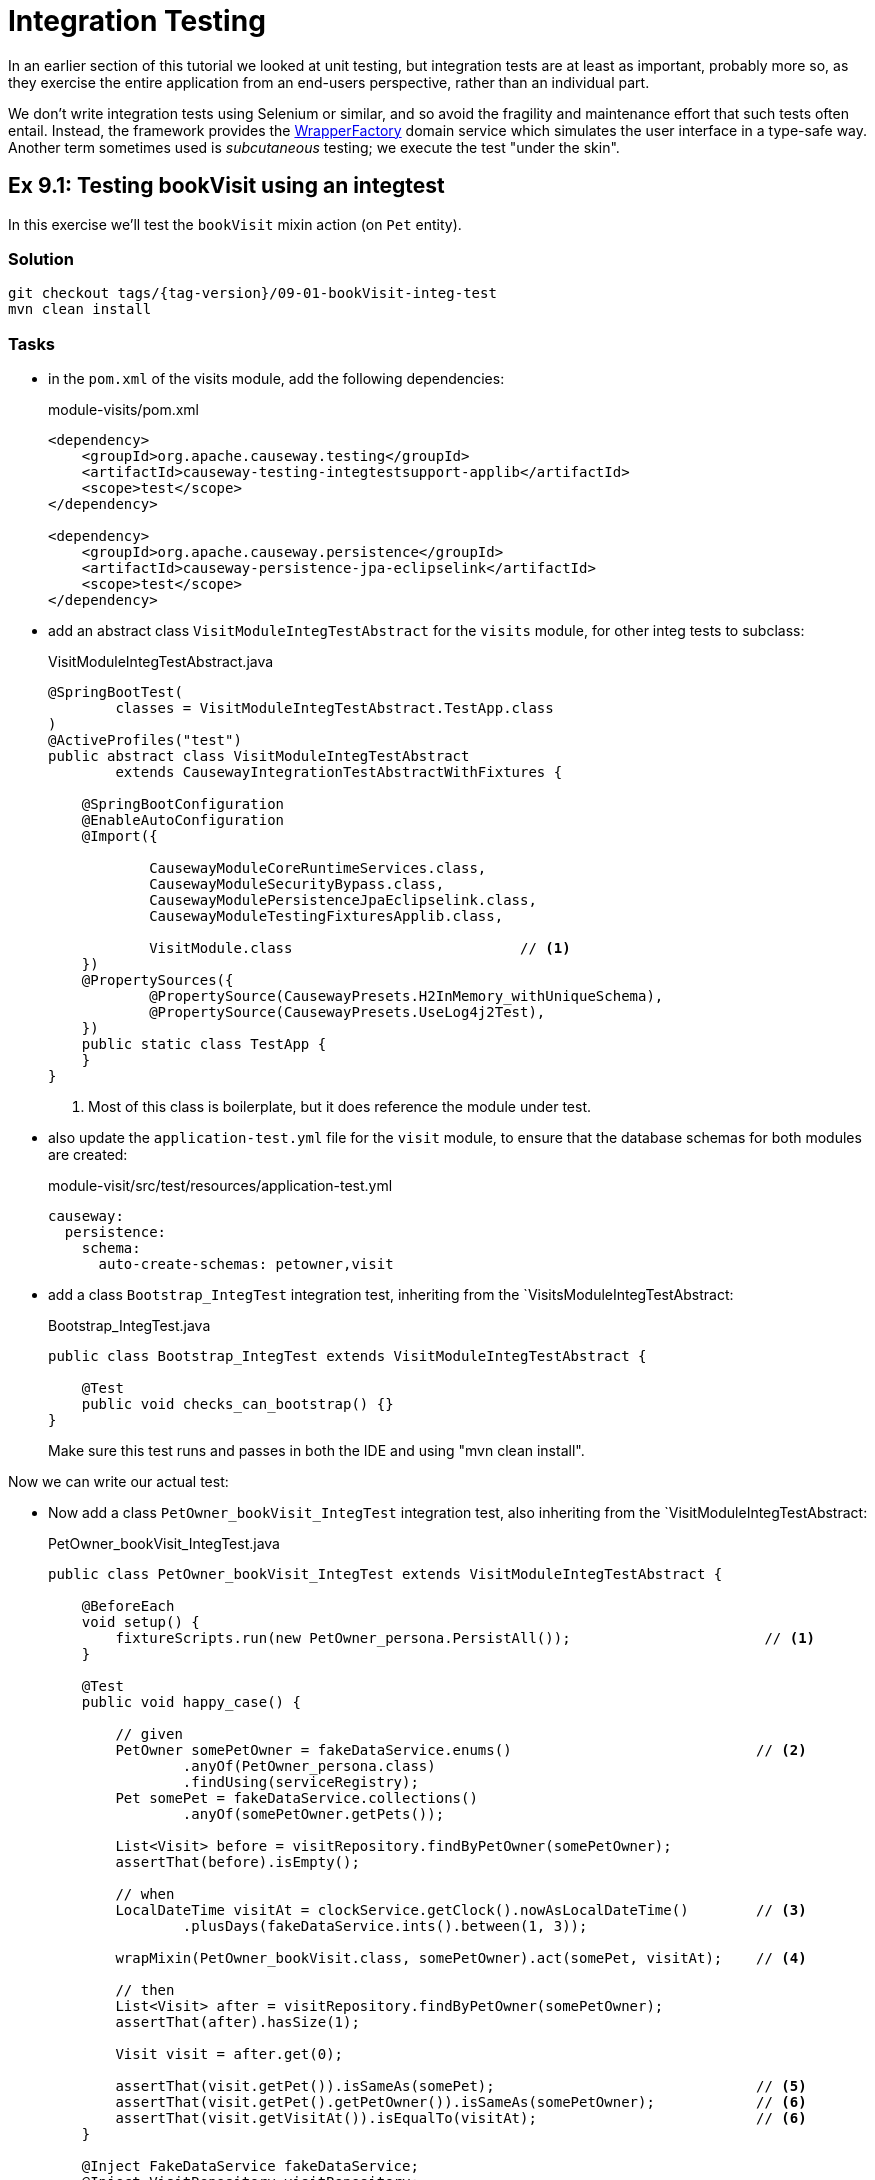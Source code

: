 = Integration Testing

:Notice: Licensed to the Apache Software Foundation (ASF) under one or more contributor license agreements. See the NOTICE file distributed with this work for additional information regarding copyright ownership. The ASF licenses this file to you under the Apache License, Version 2.0 (the "License"); you may not use this file except in compliance with the License. You may obtain a copy of the License at. http://www.apache.org/licenses/LICENSE-2.0 . Unless required by applicable law or agreed to in writing, software distributed under the License is distributed on an "AS IS" BASIS, WITHOUT WARRANTIES OR  CONDITIONS OF ANY KIND, either express or implied. See the License for the specific language governing permissions and limitations under the License.

In an earlier section of this tutorial we looked at unit testing, but integration tests are at least as important, probably more so, as they exercise the entire application from an end-users perspective, rather than an individual part.

We don't write integration tests using Selenium or similar, and so avoid the fragility and maintenance effort that such tests often entail.
Instead, the framework provides the xref:refguide:applib:index/services/wrapper/WrapperFactory.adoc[WrapperFactory] domain service which simulates the user interface in a type-safe way.
Another term sometimes used is _subcutaneous_ testing; we execute the test "under the skin".


[#exercise-9-1-testing-bookvisit-using-an-integtest]
== Ex 9.1: Testing bookVisit using an integtest

In this exercise we'll test the `bookVisit` mixin action (on `Pet` entity).


=== Solution

[source,bash,subs="attributes+"]
----
git checkout tags/{tag-version}/09-01-bookVisit-integ-test
mvn clean install
----

=== Tasks

* in the `pom.xml` of the visits module, add the following dependencies:
+
[source,xml]
.module-visits/pom.xml
----
<dependency>
    <groupId>org.apache.causeway.testing</groupId>
    <artifactId>causeway-testing-integtestsupport-applib</artifactId>
    <scope>test</scope>
</dependency>

<dependency>
    <groupId>org.apache.causeway.persistence</groupId>
    <artifactId>causeway-persistence-jpa-eclipselink</artifactId>
    <scope>test</scope>
</dependency>
----


* add an abstract class `VisitModuleIntegTestAbstract` for the `visits` module, for other integ tests to subclass:
+
[source,java]
.VisitModuleIntegTestAbstract.java
----
@SpringBootTest(
        classes = VisitModuleIntegTestAbstract.TestApp.class
)
@ActiveProfiles("test")
public abstract class VisitModuleIntegTestAbstract
        extends CausewayIntegrationTestAbstractWithFixtures {

    @SpringBootConfiguration
    @EnableAutoConfiguration
    @Import({

            CausewayModuleCoreRuntimeServices.class,
            CausewayModuleSecurityBypass.class,
            CausewayModulePersistenceJpaEclipselink.class,
            CausewayModuleTestingFixturesApplib.class,

            VisitModule.class                           // <.>
    })
    @PropertySources({
            @PropertySource(CausewayPresets.H2InMemory_withUniqueSchema),
            @PropertySource(CausewayPresets.UseLog4j2Test),
    })
    public static class TestApp {
    }
}
----
<.> Most of this class is boilerplate, but it does reference the module under test.

* also update the `application-test.yml` file for the `visit` module, to ensure that the database schemas for both modules are created:
+
[source,yaml]
.module-visit/src/test/resources/application-test.yml
----
causeway:
  persistence:
    schema:
      auto-create-schemas: petowner,visit
----

* add a class `Bootstrap_IntegTest` integration test, inheriting from the `VisitsModuleIntegTestAbstract:
+
[source,java]
.Bootstrap_IntegTest.java
----
public class Bootstrap_IntegTest extends VisitModuleIntegTestAbstract {

    @Test
    public void checks_can_bootstrap() {}
}
----
+
Make sure this test runs and passes in both the IDE and using "mvn clean install".


Now we can write our actual test:

* Now add a class `PetOwner_bookVisit_IntegTest` integration test, also inheriting from the `VisitModuleIntegTestAbstract:
+
[source,java]
.PetOwner_bookVisit_IntegTest.java
----
public class PetOwner_bookVisit_IntegTest extends VisitModuleIntegTestAbstract {

    @BeforeEach
    void setup() {
        fixtureScripts.run(new PetOwner_persona.PersistAll());                       // <.>
    }

    @Test
    public void happy_case() {

        // given
        PetOwner somePetOwner = fakeDataService.enums()                             // <.>
                .anyOf(PetOwner_persona.class)
                .findUsing(serviceRegistry);
        Pet somePet = fakeDataService.collections()
                .anyOf(somePetOwner.getPets());

        List<Visit> before = visitRepository.findByPetOwner(somePetOwner);
        assertThat(before).isEmpty();

        // when
        LocalDateTime visitAt = clockService.getClock().nowAsLocalDateTime()        // <.>
                .plusDays(fakeDataService.ints().between(1, 3));

        wrapMixin(PetOwner_bookVisit.class, somePetOwner).act(somePet, visitAt);    // <.>

        // then
        List<Visit> after = visitRepository.findByPetOwner(somePetOwner);
        assertThat(after).hasSize(1);

        Visit visit = after.get(0);

        assertThat(visit.getPet()).isSameAs(somePet);                               // <.>
        assertThat(visit.getPet().getPetOwner()).isSameAs(somePetOwner);            // <.>
        assertThat(visit.getVisitAt()).isEqualTo(visitAt);                          // <6>
    }

    @Inject FakeDataService fakeDataService;
    @Inject VisitRepository visitRepository;
    @Inject ClockService clockService;

}
----
<.> uses same fixture script used for prototyping to set up ``Pet``s and their ``PetOwner``s.
<.> uses the xref:refguide:testing:index/fakedata/applib/services/FakeDataService.adoc[FakeDataService] to select a random `PetOwner` and corresponding `Pet`
<.> sets up some randomised but valid argument values
<.> invokes the action, using the xref:refguide:applib:index/services/wrapper/WrapperFactory.adoc[WrapperFactory] to simulate the UI
<.> asserts that one new `Visit` has been created for the `Pet`.
<.> asserts that the state of this new `Visit` is correct
+
Run the test and check that it passes.


* write an error scenario which checks that the `visitAt` date cannot be in the past:
+
[source,java]
.PetOwner_bookVisit_IntegTest.java
----
@Test
public void cannot_book_in_the_past() {

    // given
    PetOwner somePetOwner = fakeDataService.enums()
            .anyOf(PetOwner_persona.class)
            .findUsing(serviceRegistry);
    Pet somePet = fakeDataService.collections()
            .anyOf(somePetOwner.getPets());

    // when, then
    LocalDateTime visitAt = clockService.getClock().nowAsLocalDateTime();

    assertThatThrownBy(() ->
            wrapMixin(PetOwner_bookVisit.class, somePetOwner).act(somePet, visitAt)
    )
            .isInstanceOf(InvalidException.class)
            .hasMessage("Must book in the future");
}
----

[#exercise-9-2-adds-visit-fixture]
== Ex 9.2: Adds fixture for ``Visit``s

Currently we have a fixture for ``PetOwner``s and their ``Pet``s, but none for ``Visit``s.
If we want to write additional integration tests for ``Visit``s also, then it's a good idea to have some fixtures.
They can also be used when prototyping.

In this exercise we'll therefore add a new fixture for the `visit` module.


=== Solution

[source,bash,subs="attributes+"]
----
git checkout tags/{tag-version}/09-02-adds-visit-fixture
mvn clean install
----

=== Tasks

* copy in the following persona enum (we'll add the `Builder` next):
+
[source,java]
.Visit_persona.java
----
/**
 * Returns the most recent Visit, or the one scheduled.
 */
@RequiredArgsConstructor
public enum Visit_persona
implements Persona<Visit, Visit_persona.Builder> {

    JAMAL_VISITS(PetOwner_persona.JAMAL),
    CAMILA_VISITS(PetOwner_persona.CAMILA),
    ARJUN_VISITS(PetOwner_persona.ARJUN),
    NIA_VISITS(PetOwner_persona.NIA),
    OLIVIA_VISITS(PetOwner_persona.OLIVIA),
    LEILA_VISITS(PetOwner_persona.LEILA),
    MATT_VISITS(PetOwner_persona.MATT),
    BENJAMIN_VISITS(PetOwner_persona.BENJAMIN),
    JESSICA_VISITS(PetOwner_persona.JESSICA),
    DANIEL_VISITS(PetOwner_persona.DANIEL);

    private final PetOwner_persona petOwner_p;

    @Override
    public Builder builder() {
        return new Builder().setPersona(this);
    }

    @Override
    public Visit findUsing(final ServiceRegistry serviceRegistry) {
        final var owner = petOwner_p.findUsing(serviceRegistry);
        final var visits = serviceRegistry.lookupService(VisitRepository.class)
                .map(x -> x.findByPetOwner(owner))
                .orElseThrow();
        return lastOf(visits);
    }

    private static Visit lastOf(List<Visit> visits) {
        return visits.get(visits.size()-1);
    }

    // ...
}
----

* now add in the `Builder`:
+
[source,java]
.Visit_persona.java
----
@RequiredArgsConstructor
public enum Visit_persona
implements Persona<Visit, Visit_persona.Builder> {
    // ...

    @Accessors(chain = true)
    public static class Builder extends BuilderScriptWithResult<Visit> {

        @Getter @Setter private Visit_persona persona;

        @Override
        protected Visit buildResult(final ExecutionContext ec) {

            final var petOwner = ec.executeChildT(this, persona.petOwner_p);    // <.>

            petOwner.getPets().forEach(pet -> {

                // in the past
                final var numVisits = fakeDataService.ints().between(2, 4);     // <.>
                for (var i = 0; i < numVisits; i++) {
                    final var daysAgo = fakeDataService.ints().between(5, 500);
                    final var minsInTheDay = randomAppointmentTime();
                    final var appointmentTime = randomAppointmentTimeFromToday(-daysAgo, minsInTheDay);
                    wrapperFactory.wrapMixin(PetOwner_bookVisit.class, petOwner, SyncControl.control().withSkipRules()).act(pet, appointmentTime);
                }

                // in the future
                if (fakeDataService.booleans().coinFlip()) {                    // <.>
                    final var daysAhead = fakeDataService.ints().between(1, 10);
                    final var minsInTheDay = randomAppointmentTime();
                    final var appointmentTime = randomAppointmentTimeFromToday(daysAhead, minsInTheDay);
                    wrapperFactory.wrapMixin(PetOwner_bookVisit.class, petOwner, SyncControl.control().withSkipRules()).act(pet, appointmentTime);
                }
            });

            final var numDaysAgo = fakeDataService.ints().between(2, 100);
            final var lastVisit = clockService.getClock().nowAsLocalDate().minusDays(numDaysAgo);
            petOwner.setLastVisit(lastVisit);

            final var visits = wrapperFactory.wrapMixin(PetOwner_visits.class, petOwner, SyncControl.control().withSkipRules()).coll();
            return lastOf(visits);
        }

        private LocalDateTime randomAppointmentTimeFromToday(int days, int appointmentTime) {
            return clockService.getClock().nowAsLocalDate().atStartOfDay().plusDays(days).plusMinutes(appointmentTime);
        }

        private int randomAppointmentTime() {
            return (9 * 60) + (fakeDataService.ints().between(0, 32) * 15);
        }

        // -- DEPENDENCIES

        @Inject ClockService clockService;
        @Inject FakeDataService fakeDataService;
    }
}
----
<.> Using the supplied `ExecutionContext`, we can execute any prerequisites fixtures (in this case to obtain the corresponding `PetOwner` and ``Pet``s)
<.> we create between 2 and 4 ``Visit``s in the past for each ``Pet``.
<.> we create a ``Visit`` in the future for approximately every other ``Pet``.

* add in the `PersistAll`:
+
[source,java]
.Visit_persona.java
----
@RequiredArgsConstructor
public enum Visit_persona
implements Persona<Visit, Visit_persona.Builder> {
    // ...

    public static class PersistAll
            extends PersonaEnumPersistAll<Visit, Visit_persona, Builder> {
        public PersistAll() {
            super(Visit_persona.class);
        }
    }
}
----

* update the top-level `DomainAppDemo` fixture to create visits rather than petowners/pets:
+
[source,java]
.DomainAppDemo.java
----
public class DomainAppDemo extends FixtureScript {

    @Override
    protected void execute(final ExecutionContext ec) {
        ec.executeChildren(this, moduleWithFixturesService.getTeardownFixture());
        ec.executeChild(this, new Visit_persona.PersistAll());      // <.>
    }

    @Inject ModuleWithFixturesService moduleWithFixturesService;
}
----
<.> Because `Visit_persona` automatically creates its prereqs, there's no need to run the `PetOwner_persona` fixture.
+
[NOTE]
====
Currently the `PetOwner_persona` isn't rerunnable, so we have to take some care.
However, it's easy to refactor if we wanted to:

[source,java]
.PetOwner_persona.java
----
val petOwner = serviceRegistry.lookupService(PetOwners.class)
                    .map(x -> x.findByNameExact(persona.name))
                    .orElseGet(
                        () -> petOwners.create(persona.name, null, null, null)
                    );
----

Note that the above change _isn't_ one of the exercises.
====
